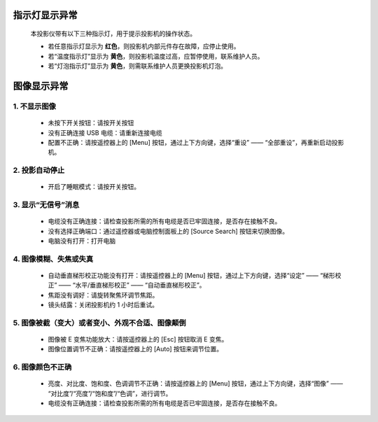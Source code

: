 
===============
指示灯显示异常
===============

    本投影仪带有以下三种指示灯，用于提示投影机的操作状态。

    .. image:: 指示灯概述图.png

    * 若任意指示灯显示为 **红色**，则投影机内部元件存在故障，应停止使用。
    
    * 若“温度指示灯”显示为 **黄色**，则投影机温度过高，应暂停使用，联系维护人员。
    
    * 若“灯泡指示灯”显示为 **黄色**，则需联系维护人员更换投影机灯泡。

============
图像显示异常
============

------------------
    1. 不显示图像
------------------
    
    * 未按下开关按钮：请按开关按钮

    * 没有正确连接 USB 电缆：请重新连接电缆

    * 配置不正确：请按遥控器上的 [Menu] 按钮，通过上下方向键，选择“重设” —— “全部重设”，再重新启动投影机。

-------------------
    2. 投影自动停止
-------------------

    * 开启了睡眠模式：请按开关按钮。

------------------------
    3. 显示“无信号”消息
------------------------

    * 电缆没有正确连接：请检查投影所需的所有电缆是否已牢固连接，是否存在接触不良。

    * 没有选择正确端口：通过遥控器或电脑控制面板上的 [Source Search] 按钮来切换图像。

    * 电脑没有打开：打开电脑

--------------------------------
    4. 图像模糊、失焦或失真
--------------------------------

    * 自动垂直梯形校正功能没有打开：请按遥控器上的 [Menu] 按钮，通过上下方向键，选择“设定” —— “梯形校正” —— “水平/垂直梯形校正” —— “自动垂直梯形校正”。

    * 焦距没有调好：请旋转聚焦环调节焦距。

    * 镜头结露：关闭投影机约 1 小时后重试。


------------------------------------------------------
    5. 图像被截（变大）或者变小、外观不合适、图像颠倒
------------------------------------------------------

    * 图像被 E 变焦功能放大：请按遥控器上的 [Esc] 按钮取消 E 变焦。
    
    * 图像位置调节不正确：请按遥控器上的 [Auto] 按钮来调节位置。


---------------------------------------------
    6. 图像颜色不正确
---------------------------------------------

    * 亮度、对比度、饱和度、色调调节不正确：请按遥控器上的 [Menu] 按钮，通过上下方向键，选择“图像” —— “对比度”/“亮度”/“饱和度”/“色调”，进行调节。

    * 电缆没有正确连接：请检查投影所需的所有电缆是否已牢固连接，是否存在接触不良。
